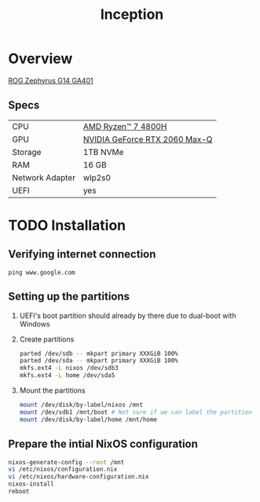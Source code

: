 #+TITLE: Inception

* Overview
[[https://rog.asus.com/laptops/rog-zephyrus/rog-zephyrus-g14-series][ROG Zephyrus G14 GA401]]

** Specs
| CPU             | [[https://www.amd.com/en/products/apu/amd-ryzen-7-4800h][AMD Ryzen™ 7 4800H]]           |
| GPU             | [[https://www.notebookcheck.net/NVIDIA-GeForce-RTX-2060-Max-Q-Graphics-Card.386286.0.html][NVIDIA GeForce RTX 2060 Max-Q]] |
| Storage         | 1TB NVMe                      |
| RAM             | 16 GB                         |
| Network Adapter | wlp2s0                        |
| UEFI            | yes                           |

* TODO Installation
** Verifying internet connection
~ping www.google.com~

** Setting up the partitions
1. UEFI's boot partition should already by there due to dual-boot with Windows
2. Create partitions
   #+begin_src sh
parted /dev/sdb -- mkpart primary XXXGiB 100%
parted /dev/sda -- mkpart primary XXXGiB 100%
mkfs.ext4 -L nixos /dev/sdb3
mkfs.ext4 -L home /dev/sda5
   #+end_src
3. Mount the partitions
   #+begin_src sh
mount /dev/disk/by-label/nixos /mnt
mount /dev/sdb1 /mnt/boot # Not sure if we can label the partition without formatting
mount /dev/disk/by-label/home /mnt/home
   #+end_src

** Prepare the intial NixOS configuration
#+begin_src sh
nixos-generate-config --root /mnt
vi /etc/nixos/configuration.nix
vi /etc/nixos/hardware-configuration.nix
nixos-install
reboot
#+end_src
